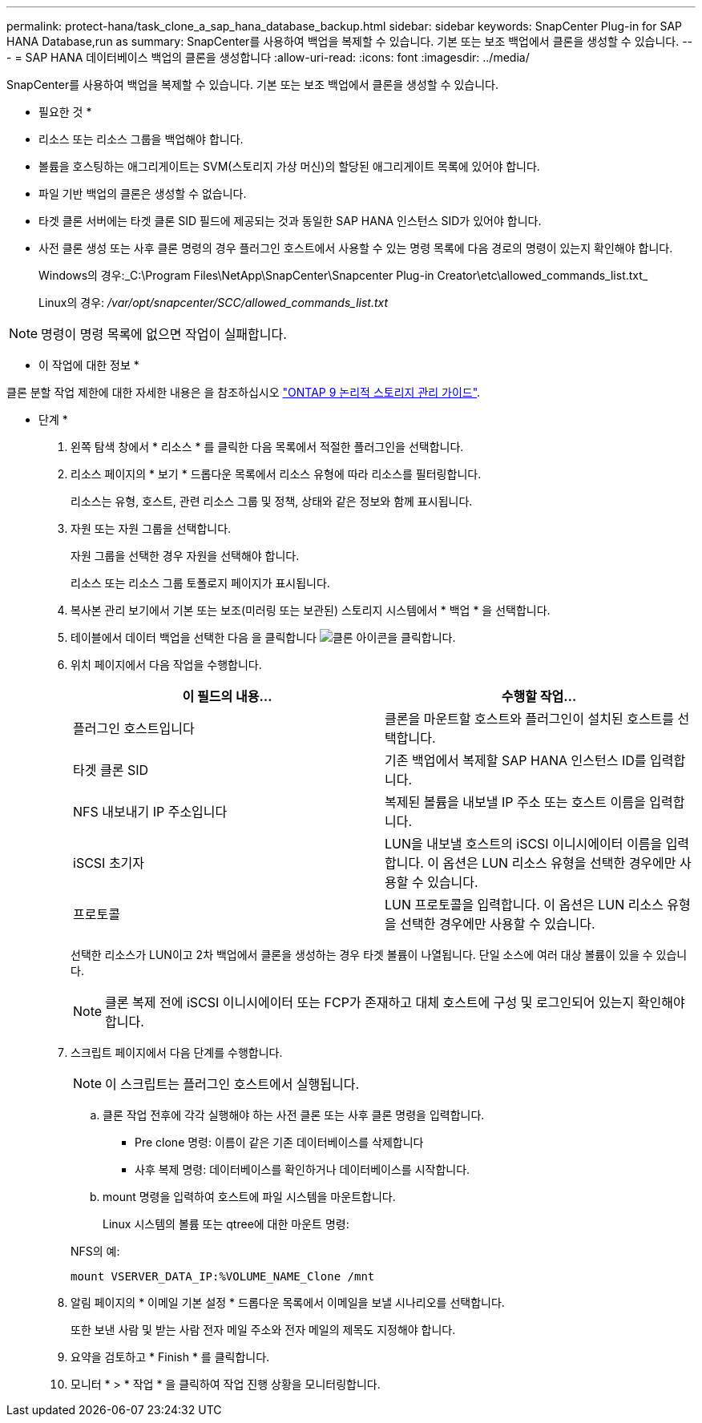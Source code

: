 ---
permalink: protect-hana/task_clone_a_sap_hana_database_backup.html 
sidebar: sidebar 
keywords: SnapCenter Plug-in for SAP HANA Database,run as 
summary: SnapCenter를 사용하여 백업을 복제할 수 있습니다. 기본 또는 보조 백업에서 클론을 생성할 수 있습니다. 
---
= SAP HANA 데이터베이스 백업의 클론을 생성합니다
:allow-uri-read: 
:icons: font
:imagesdir: ../media/


[role="lead"]
SnapCenter를 사용하여 백업을 복제할 수 있습니다. 기본 또는 보조 백업에서 클론을 생성할 수 있습니다.

* 필요한 것 *

* 리소스 또는 리소스 그룹을 백업해야 합니다.
* 볼륨을 호스팅하는 애그리게이트는 SVM(스토리지 가상 머신)의 할당된 애그리게이트 목록에 있어야 합니다.
* 파일 기반 백업의 클론은 생성할 수 없습니다.
* 타겟 클론 서버에는 타겟 클론 SID 필드에 제공되는 것과 동일한 SAP HANA 인스턴스 SID가 있어야 합니다.
* 사전 클론 생성 또는 사후 클론 명령의 경우 플러그인 호스트에서 사용할 수 있는 명령 목록에 다음 경로의 명령이 있는지 확인해야 합니다.
+
Windows의 경우:_C:\Program Files\NetApp\SnapCenter\Snapcenter Plug-in Creator\etc\allowed_commands_list.txt_

+
Linux의 경우: _/var/opt/snapcenter/SCC/allowed_commands_list.txt_




NOTE: 명령이 명령 목록에 없으면 작업이 실패합니다.

* 이 작업에 대한 정보 *

클론 분할 작업 제한에 대한 자세한 내용은 을 참조하십시오 http://docs.netapp.com/ontap-9/topic/com.netapp.doc.dot-cm-vsmg/home.html["ONTAP 9 논리적 스토리지 관리 가이드"^].

* 단계 *

. 왼쪽 탐색 창에서 * 리소스 * 를 클릭한 다음 목록에서 적절한 플러그인을 선택합니다.
. 리소스 페이지의 * 보기 * 드롭다운 목록에서 리소스 유형에 따라 리소스를 필터링합니다.
+
리소스는 유형, 호스트, 관련 리소스 그룹 및 정책, 상태와 같은 정보와 함께 표시됩니다.

. 자원 또는 자원 그룹을 선택합니다.
+
자원 그룹을 선택한 경우 자원을 선택해야 합니다.

+
리소스 또는 리소스 그룹 토폴로지 페이지가 표시됩니다.

. 복사본 관리 보기에서 기본 또는 보조(미러링 또는 보관된) 스토리지 시스템에서 * 백업 * 을 선택합니다.
. 테이블에서 데이터 백업을 선택한 다음 을 클릭합니다 image:../media/clone_icon.gif["클론 아이콘을 클릭합니다"].
. 위치 페이지에서 다음 작업을 수행합니다.
+
|===
| 이 필드의 내용... | 수행할 작업... 


 a| 
플러그인 호스트입니다
 a| 
클론을 마운트할 호스트와 플러그인이 설치된 호스트를 선택합니다.



 a| 
타겟 클론 SID
 a| 
기존 백업에서 복제할 SAP HANA 인스턴스 ID를 입력합니다.



 a| 
NFS 내보내기 IP 주소입니다
 a| 
복제된 볼륨을 내보낼 IP 주소 또는 호스트 이름을 입력합니다.



 a| 
iSCSI 초기자
 a| 
LUN을 내보낼 호스트의 iSCSI 이니시에이터 이름을 입력합니다.     이 옵션은 LUN 리소스 유형을 선택한 경우에만 사용할 수 있습니다.



 a| 
프로토콜
 a| 
LUN 프로토콜을 입력합니다.    이 옵션은 LUN 리소스 유형을 선택한 경우에만 사용할 수 있습니다.

|===
+
선택한 리소스가 LUN이고 2차 백업에서 클론을 생성하는 경우 타겟 볼륨이 나열됩니다. 단일 소스에 여러 대상 볼륨이 있을 수 있습니다.

+

NOTE: 클론 복제 전에 iSCSI 이니시에이터 또는 FCP가 존재하고 대체 호스트에 구성 및 로그인되어 있는지 확인해야 합니다.

. 스크립트 페이지에서 다음 단계를 수행합니다.
+

NOTE: 이 스크립트는 플러그인 호스트에서 실행됩니다.

+
.. 클론 작업 전후에 각각 실행해야 하는 사전 클론 또는 사후 클론 명령을 입력합니다.
+
*** Pre clone 명령: 이름이 같은 기존 데이터베이스를 삭제합니다
*** 사후 복제 명령: 데이터베이스를 확인하거나 데이터베이스를 시작합니다.


.. mount 명령을 입력하여 호스트에 파일 시스템을 마운트합니다.
+
Linux 시스템의 볼륨 또는 qtree에 대한 마운트 명령:

+
NFS의 예:

+
 mount VSERVER_DATA_IP:%VOLUME_NAME_Clone /mnt


. 알림 페이지의 * 이메일 기본 설정 * 드롭다운 목록에서 이메일을 보낼 시나리오를 선택합니다.
+
또한 보낸 사람 및 받는 사람 전자 메일 주소와 전자 메일의 제목도 지정해야 합니다.

. 요약을 검토하고 * Finish * 를 클릭합니다.
. 모니터 * > * 작업 * 을 클릭하여 작업 진행 상황을 모니터링합니다.


